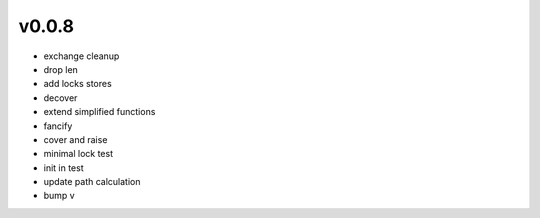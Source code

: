 v0.0.8
------

- exchange cleanup
- drop len
- add locks stores
- decover
- extend simplified functions
- fancify
- cover and raise
- minimal lock test
- init in test
- update path calculation
- bump v
